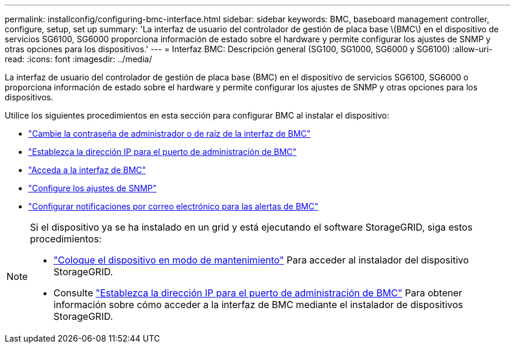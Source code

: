 ---
permalink: installconfig/configuring-bmc-interface.html 
sidebar: sidebar 
keywords: BMC, baseboard management controller, configure, setup, set up 
summary: 'La interfaz de usuario del controlador de gestión de placa base \(BMC\) en el dispositivo de servicios SG6100, SG6000 proporciona información de estado sobre el hardware y permite configurar los ajustes de SNMP y otras opciones para los dispositivos.' 
---
= Interfaz BMC: Descripción general (SG100, SG1000, SG6000 y SG6100)
:allow-uri-read: 
:icons: font
:imagesdir: ../media/


[role="lead"]
La interfaz de usuario del controlador de gestión de placa base (BMC) en el dispositivo de servicios SG6100, SG6000 o proporciona información de estado sobre el hardware y permite configurar los ajustes de SNMP y otras opciones para los dispositivos.

Utilice los siguientes procedimientos en esta sección para configurar BMC al instalar el dispositivo:

* link:../installconfig/changing-root-password-for-bmc-interface.html["Cambie la contraseña de administrador o de raíz de la interfaz de BMC"]
* link:../installconfig/setting-ip-address-for-bmc-management-port.html["Establezca la dirección IP para el puerto de administración de BMC"]
* link:../installconfig/accessing-bmc-interface.html["Acceda a la interfaz de BMC"]
* link:../installconfig/configuring-snmp-settings-for-bmc.html["Configure los ajustes de SNMP"]
* link:../installconfig/setting-up-email-notifications-for-alerts.html["Configurar notificaciones por correo electrónico para las alertas de BMC"]


[NOTE]
====
Si el dispositivo ya se ha instalado en un grid y está ejecutando el software StorageGRID, siga estos procedimientos:

* link:../commonhardware/placing-appliance-into-maintenance-mode.html["Coloque el dispositivo en modo de mantenimiento"] Para acceder al instalador del dispositivo StorageGRID.
* Consulte link:../installconfig/setting-ip-address-for-bmc-management-port.html["Establezca la dirección IP para el puerto de administración de BMC"] Para obtener información sobre cómo acceder a la interfaz de BMC mediante el instalador de dispositivos StorageGRID.


====